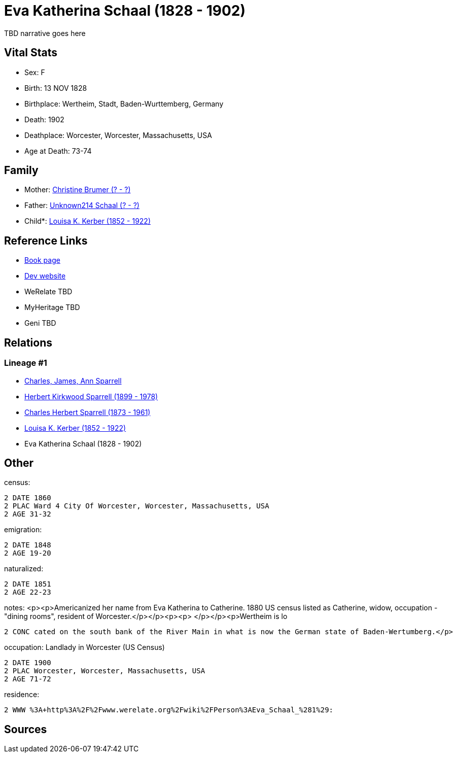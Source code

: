 = Eva Katherina Schaal (1828 - 1902)

TBD narrative goes here


== Vital Stats


* Sex: F
* Birth: 13 NOV 1828
* Birthplace: Wertheim, Stadt, Baden-Wurttemberg, Germany
* Death: 1902
* Deathplace: Worcester, Worcester, Massachusetts, USA
* Age at Death: 73-74


== Family
* Mother: https://github.com/spoarrell/cfs_ancestors/tree/main/Vol_02_Ships/V2_C5_Ancestors/V2_C5_G5/gen5.PPMMM.adoc[Christine Brumer (? - ?)]


* Father: https://github.com/spoarrell/cfs_ancestors/tree/main/Vol_02_Ships/V2_C5_Ancestors/V2_C5_G5/gen5.PPMMP.adoc[Unknown214 Schaal (? - ?)]


* Child*: https://github.com/spoarrell/cfs_ancestors/tree/main/Vol_02_Ships/V2_C5_Ancestors/V2_C5_G3/gen3.PPM.adoc[Louisa K. Kerber (1852 - 1922)]



== Reference Links
* https://github.com/spoarrell/cfs_ancestors/tree/main/Vol_02_Ships/V2_C5_Ancestors/V2_C5_G4/gen4.PPMM.adoc[Book page]
* https://cfsjksas.gigalixirapp.com/person?p=p0153[Dev website]
* WeRelate TBD
* MyHeritage TBD
* Geni TBD

== Relations
=== Lineage #1
* https://github.com/spoarrell/cfs_ancestors/tree/main/Vol_02_Ships/V2_C1_Principals/0_intro_principals.adoc[Charles, James, Ann Sparrell]
* https://github.com/spoarrell/cfs_ancestors/tree/main/Vol_02_Ships/V2_C5_Ancestors/V2_C5_G1/gen1.P.adoc[Herbert Kirkwood Sparrell (1899 - 1978)]

* https://github.com/spoarrell/cfs_ancestors/tree/main/Vol_02_Ships/V2_C5_Ancestors/V2_C5_G2/gen2.PP.adoc[Charles Herbert Sparrell (1873 - 1961)]

* https://github.com/spoarrell/cfs_ancestors/tree/main/Vol_02_Ships/V2_C5_Ancestors/V2_C5_G3/gen3.PPM.adoc[Louisa K. Kerber (1852 - 1922)]

* Eva Katherina Schaal (1828 - 1902)


== Other
census: 
----
2 DATE 1860
2 PLAC Ward 4 City Of Worcester, Worcester, Massachusetts, USA
2 AGE 31-32
----

emigration: 
----
2 DATE 1848
2 AGE 19-20
----

naturalized: 
----
2 DATE 1851
2 AGE 22-23
----

notes: <p><p>Americanized her name from Eva Katherina to Catherine. 1880 US census listed as Catherine, widow, occupation - "dining rooms", resident of Worcester.</p></p><p><p>&nbsp;</p></p><p>Wertheim is lo
----
2 CONC cated on the south bank of the River Main in what is now the German state of Baden-Wertumberg.</p>
----

occupation: Landlady in Worcester (US Census)
----
2 DATE 1900
2 PLAC Worcester, Worcester, Massachusetts, USA
2 AGE 71-72
----

residence: 
----
2 WWW %3A+http%3A%2F%2Fwww.werelate.org%2Fwiki%2FPerson%3AEva_Schaal_%281%29:
----


== Sources
